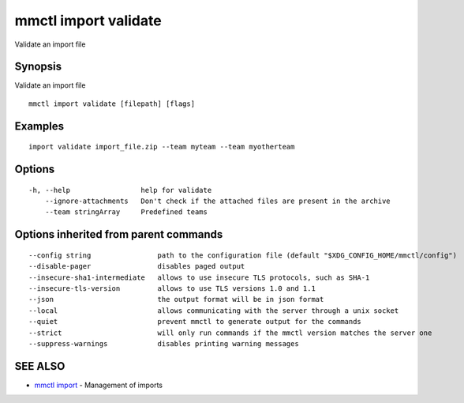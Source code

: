 .. _mmctl_import_validate:

mmctl import validate
---------------------

Validate an import file

Synopsis
~~~~~~~~


Validate an import file

::

  mmctl import validate [filepath] [flags]

Examples
~~~~~~~~

::

    import validate import_file.zip --team myteam --team myotherteam

Options
~~~~~~~

::

  -h, --help                 help for validate
      --ignore-attachments   Don't check if the attached files are present in the archive
      --team stringArray     Predefined teams

Options inherited from parent commands
~~~~~~~~~~~~~~~~~~~~~~~~~~~~~~~~~~~~~~

::

      --config string                path to the configuration file (default "$XDG_CONFIG_HOME/mmctl/config")
      --disable-pager                disables paged output
      --insecure-sha1-intermediate   allows to use insecure TLS protocols, such as SHA-1
      --insecure-tls-version         allows to use TLS versions 1.0 and 1.1
      --json                         the output format will be in json format
      --local                        allows communicating with the server through a unix socket
      --quiet                        prevent mmctl to generate output for the commands
      --strict                       will only run commands if the mmctl version matches the server one
      --suppress-warnings            disables printing warning messages

SEE ALSO
~~~~~~~~

* `mmctl import <mmctl_import.rst>`_ 	 - Management of imports

